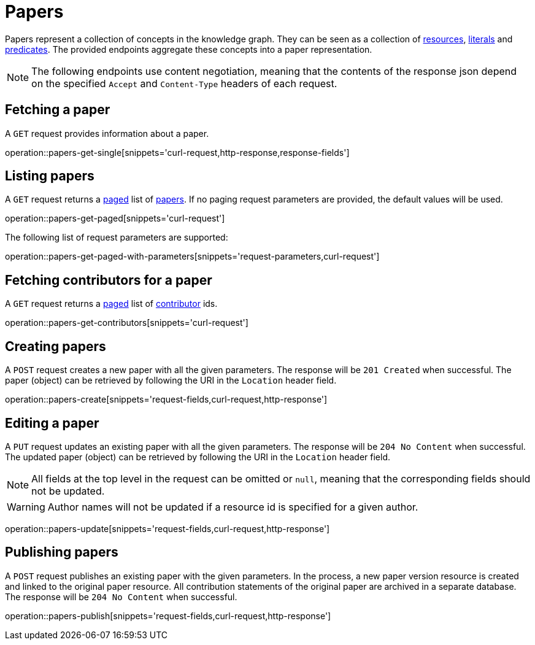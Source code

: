 = Papers

Papers represent a collection of concepts in the knowledge graph.
They can be seen as a collection of <<Resources,resources>>, <<Literals,literals>> and <<Predicates,predicates>>.
The provided endpoints aggregate these concepts into a paper representation.

NOTE: The following endpoints use content negotiation, meaning that the contents of the response json depend on the specified `Accept` and `Content-Type` headers of each request.

[[papers-fetch]]
== Fetching a paper

A `GET` request provides information about a paper.

operation::papers-get-single[snippets='curl-request,http-response,response-fields']

[[papers-list]]
== Listing papers

A `GET` request returns a <<sorting-and-pagination,paged>> list of <<papers-fetch,papers>>.
If no paging request parameters are provided, the default values will be used.

operation::papers-get-paged[snippets='curl-request']

The following list of request parameters are supported:

operation::papers-get-paged-with-parameters[snippets='request-parameters,curl-request']

[[papers-contributors]]
== Fetching contributors for a paper

A `GET` request returns a <<sorting-and-pagination,paged>> list of <<contributors,contributor>> ids.

operation::papers-get-contributors[snippets='curl-request']

[[papers-create]]
== Creating papers

A `POST` request creates a new paper with all the given parameters.
The response will be `201 Created` when successful.
The paper (object) can be retrieved by following the URI in the `Location` header field.

operation::papers-create[snippets='request-fields,curl-request,http-response']

[[papers-edit]]
== Editing a paper

A `PUT` request updates an existing paper with all the given parameters.
The response will be `204 No Content` when successful.
The updated paper (object) can be retrieved by following the URI in the `Location` header field.

NOTE: All fields at the top level in the request can be omitted or `null`, meaning that the corresponding fields should not be updated.

WARNING: Author names will not be updated if a resource id is specified for a given author.

operation::papers-update[snippets='request-fields,curl-request,http-response']

[[papers-publish]]
== Publishing papers

A `POST` request publishes an existing paper with the given parameters.
In the process, a new paper version resource is created and linked to the original paper resource.
All contribution statements of the original paper are archived in a separate database.
The response will be `204 No Content` when successful.

operation::papers-publish[snippets='request-fields,curl-request,http-response']

